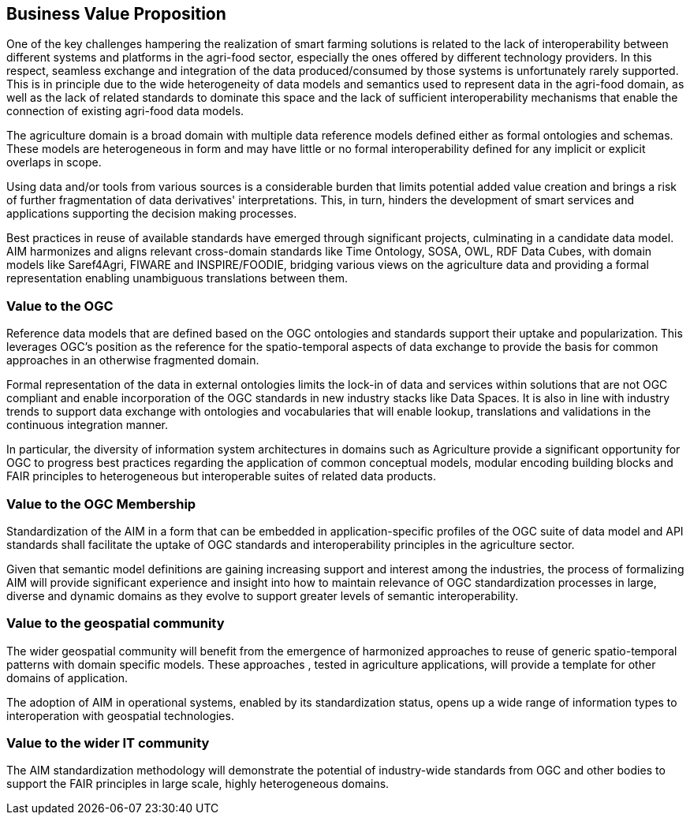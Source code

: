 == Business Value Proposition

////
This section provides a statement describing the value of this standards activity in relation to the OGC Membership, the geospatial community, and the wider IT community. This statement can be in terms of the interoperability problem being solved, processing Change requests to meet market (and Member requirements), a policy requirement and/or some other business value proposition. The proposition described in this section does not have to be in economic terms.
////
One of the key challenges hampering the realization of smart farming solutions is related to the lack of interoperability between different systems and platforms in the agri-food sector, especially the ones offered by different technology providers. In this respect, seamless exchange and integration of the data produced/consumed by those systems is unfortunately rarely supported. This is in principle due to the wide heterogeneity of data models and semantics used to represent data in the agri-food domain, as well as the lack of related standards to dominate this space and the lack of sufficient interoperability mechanisms that enable the connection of existing agri-food data models.

The agriculture domain is a broad domain with multiple data reference models defined either as formal ontologies and schemas. These models are heterogeneous in form and may have little or no formal interoperability defined for any implicit or explicit overlaps in scope.

Using data and/or tools from various sources is a considerable burden that limits potential added value creation and brings a risk of further fragmentation of data derivatives' interpretations. This, in turn, hinders the development of smart services and applications supporting the decision making processes.

Best practices in reuse of available standards have emerged through significant projects, culminating in a candidate data model. AIM harmonizes and aligns relevant cross-domain standards like Time Ontology, SOSA, OWL, RDF Data Cubes, with domain models like Saref4Agri, FIWARE and INSPIRE/FOODIE, bridging various views on the agriculture data and providing a formal representation enabling unambiguous translations between them.

=== Value to the OGC
Reference data models that are defined based on the OGC ontologies and standards support their uptake and popularization. This leverages OGC’s position as the reference for the spatio-temporal aspects of data exchange to provide the basis for common approaches in an otherwise fragmented domain.

Formal representation of the data in external ontologies limits the lock-in of data and services within solutions that are not OGC compliant and enable incorporation of the OGC standards in new industry stacks like Data Spaces. It is also in line with industry trends to support data exchange with ontologies and vocabularies that will enable lookup, translations and validations in the continuous integration manner.

In particular, the diversity of information system architectures in domains such as Agriculture provide a significant opportunity for OGC to progress best practices regarding the application of common conceptual models, modular encoding building blocks and FAIR principles to heterogeneous but interoperable suites of related data products.

=== Value to the OGC Membership
Standardization of the AIM in a form that can be embedded in application-specific profiles of the OGC suite of data model and API standards shall facilitate the uptake of OGC standards and interoperability principles in the agriculture sector.

Given that semantic model definitions are gaining increasing support and interest among the industries, the process of formalizing AIM will provide significant experience and insight into how to maintain relevance of OGC standardization processes in large, diverse and dynamic domains as they evolve to support greater levels of semantic interoperability.  


=== Value to the geospatial community
The wider geospatial community will benefit from the emergence of harmonized approaches to reuse of generic spatio-temporal patterns with domain specific models.  These approaches , tested in agriculture applications, will provide a template for other domains of application.

The adoption of AIM in operational systems, enabled by its standardization status, opens up a wide range of information types to interoperation with geospatial technologies.

=== Value to the wider IT community
The AIM standardization methodology will demonstrate the potential of industry-wide standards from OGC and other bodies to support the FAIR principles in large scale, highly heterogeneous domains.
